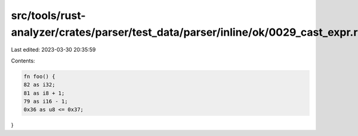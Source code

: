 src/tools/rust-analyzer/crates/parser/test_data/parser/inline/ok/0029_cast_expr.rs
==================================================================================

Last edited: 2023-03-30 20:35:59

Contents:

.. code-block:: rs

    fn foo() {
    82 as i32;
    81 as i8 + 1;
    79 as i16 - 1;
    0x36 as u8 <= 0x37;
}


